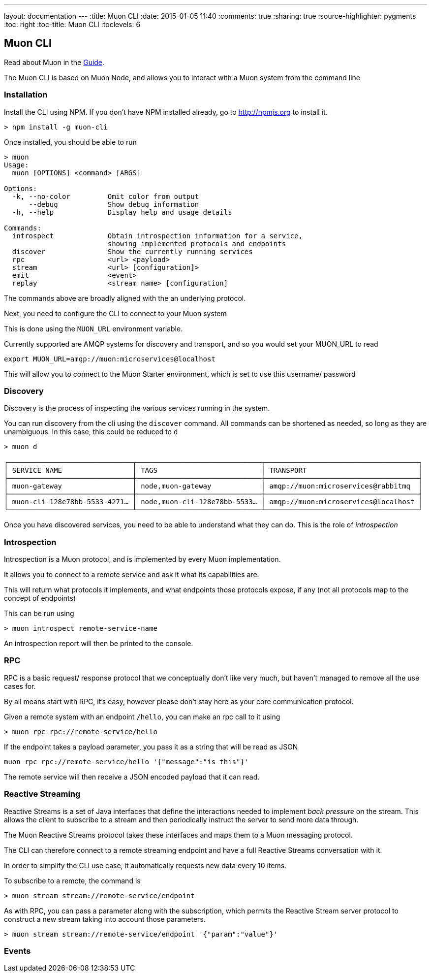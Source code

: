 ---
layout: documentation
---
:title: Muon CLI
:date: 2015-01-05 11:40
:comments: true
:sharing: true
:source-highlighter: pygments
:toc: right
:toc-title: Muon CLI
:toclevels: 6

:includedir: .
ifdef::env-doc[]
:includedir: submodules/cli/doc
endif::[]


## Muon CLI

Read about Muon in the link:/guide[Guide].

The Muon CLI is based on Muon Node, and allows you to interact with a Muon system from the command line

### Installation

Install the CLI using NPM. If you don't have NPM installed already, go to http://npmjs.org to install it.

```bash
> npm install -g muon-cli
```

Once installed, you should be able to run

```
> muon
Usage:
  muon [OPTIONS] <command> [ARGS]

Options:
  -k, --no-color         Omit color from output
      --debug            Show debug information
  -h, --help             Display help and usage details

Commands:
  introspect             Obtain introspection information for a service,
                         showing implemented protocols and endpoints
  discover               Show the currently running services
  rpc                    <url> <payload>
  stream                 <url> [configuration]>
  emit                   <event>
  replay                 <stream name> [configuration]

```

The commands above are broadly aligned with the an underlying protocol.

Next, you need to configure the CLI to connect to your Muon system

This is done using the `MUON_URL` environment variable.

Currently supported are AMQP systems for discovery and transport, and so you would set your MUON_URL to read

```
export MUON_URL=amqp://muon:microservices@localhost
```

This will allow you to connect to the Muon Starter environment, which is set to use this username/ password

### Discovery

Discovery is the process of inspecting the various services running in the system.

You can run discovery from the cli using the `discover` command. All commands can be shortened as needed,
so long as they are unambiguous. In this case, this could be reduced to `d`

```
> muon d

┌──────────────────────────────┬──────────────────────────────┬─────────────────────────────────────┐
│ SERVICE NAME                 │ TAGS                         │ TRANSPORT                           │
├──────────────────────────────┼──────────────────────────────┼─────────────────────────────────────┤
│ muon-gateway                 │ node,muon-gateway            │ amqp://muon:microservices@rabbitmq  │
├──────────────────────────────┼──────────────────────────────┼─────────────────────────────────────┤
│ muon-cli-128e78bb-5533-4271… │ node,muon-cli-128e78bb-5533… │ amqp://muon:microservices@localhost │
└──────────────────────────────┴──────────────────────────────┴─────────────────────────────────────┘
```

Once you have discovered services, you need to be able to understand what they can do. This is the role of
_introspection_

### Introspection

Introspection is a Muon protocol, and is implemented by every Muon implementation.

It allows you to connect to a remote service and ask it what its capabilities are.

This will return what protocols it implements, and what endpoints those protocols expose, if any
(not all protocols map to the concept of endpoints)

This can be run using

```
> muon introspect remote-service-name
```

An introspection report will then be printed to the console.

### RPC

RPC is a basic request/ response protocol that we conceptually don't like very much, but haven't
managed to remove all the use cases for.

By all means start with RPC, it's easy, however please don't stay here as your core communication
 protocol.

Given a remote system with an endpoint `/hello`, you can make an rpc call to it using

```
> muon rpc rpc://remote-service/hello
```

If the endpoint takes a payload parameter, you pass it as a string that will be read as JSON

```
muon rpc rpc://remote-service/hello '{"message":"is this"}'
```

The remote service will then receive a JSON encoded payload that it can read.

### Reactive Streaming

Reactive Streams is a set of Java interfaces that define the interactions needed to implement
_back pressure_ on the stream. This allows the client to subscribe to a stream and then periodically instruct
the server to send more data through.

The Muon Reactive Streams protocol takes these interfaces and maps them to a Muon messaging protocol.

The CLI can therefore connect to a remote streaming endpoint and have a full Reactive Streams
conversation with it.

In order to simplify the CLI use case, it automatically requests new data every 10 items.

To subscribe to a remote, the command is

```bash
> muon stream stream://remote-service/endpoint
```

As with RPC, you can pass a parameter along with the subscription, which permits the Reactive Stream
server protocol to construct a new stream taking into account those parameters.

```bash
> muon stream stream://remote-service/endpoint '{"param":"value"}'
```

### Events

